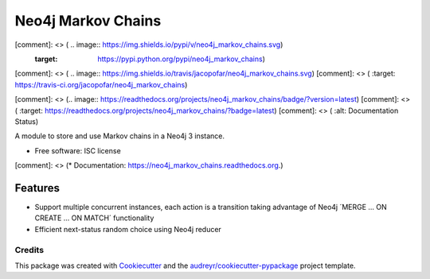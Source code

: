 ===============================
Neo4j Markov Chains
===============================

[comment]: <> ( .. image:: https://img.shields.io/pypi/v/neo4j_markov_chains.svg)
        :target: https://pypi.python.org/pypi/neo4j_markov_chains)

[comment]: <> ( .. image:: https://img.shields.io/travis/jacopofar/neo4j_markov_chains.svg)
[comment]: <> (        :target: https://travis-ci.org/jacopofar/neo4j_markov_chains)

[comment]: <> (.. image:: https://readthedocs.org/projects/neo4j_markov_chains/badge/?version=latest)
[comment]: <> (        :target: https://readthedocs.org/projects/neo4j_markov_chains/?badge=latest)
[comment]: <> (        :alt: Documentation Status)



A module to store and use Markov chains in a Neo4j 3 instance.

* Free software: ISC license
[comment]: <> (* Documentation: https://neo4j_markov_chains.readthedocs.org.)

Features
________

* Support multiple concurrent instances, each action is a transition taking advantage of  Neo4j ´MERGE ... ON CREATE ... ON MATCH´ functionality
* Efficient next-status random choice using Neo4j reducer

Credits
---------

This package was created with Cookiecutter_ and the `audreyr/cookiecutter-pypackage`_ project template.

.. _Cookiecutter: https://github.com/audreyr/cookiecutter
.. _`audreyr/cookiecutter-pypackage`: https://github.com/audreyr/cookiecutter-pypackage
